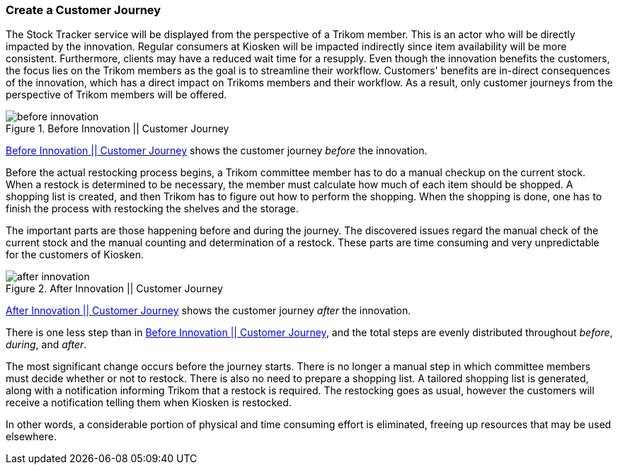 === Create a Customer Journey

The Stock Tracker service will be displayed from the perspective of a Trikom member.
This is an actor who will be directly impacted by the innovation.
Regular consumers at Kiosken will be impacted indirectly since item availability will be more consistent.
Furthermore, clients may have a reduced wait time for a resupply.
Even though the innovation benefits the customers, the focus lies on the Trikom members as the goal is to streamline their workflow.
Customers' benefits are in-direct consequences of the innovation, which has a direct impact on Trikoms members and their workflow.
As a result, only customer journeys from the perspective of Trikom members will be offered. 

[[before_innovation]]
.Before Innovation || Customer Journey
image::figures/before_innovation.svg[align='center']

xref:before_innovation[] shows the customer journey _before_ the innovation. 

Before the actual restocking process begins, a Trikom committee member has to do a manual checkup on the current stock. 
When a restock is determined to be necessary, the member must calculate how much of each item should be shopped.
A shopping list is created, and then Trikom has to figure out how to perform the shopping.
When the shopping is done, one has to finish the process with restocking the shelves and the storage.

The important parts are those happening before and during the journey. 
The discovered issues regard the manual check of the current stock and the manual counting and determination of a restock.
These parts are time consuming and very unpredictable for the customers of Kiosken.

[[after_innovation]]
.After Innovation || Customer Journey
image::figures/after_innovation.svg[align='center']

xref:after_innovation[] shows the customer journey _after_ the innovation.

There is one less step than in xref:before_innovation[], and the total steps are evenly distributed throughout _before_, _during_, and _after_.

The most significant change occurs before the journey starts.
There is no longer a manual step in which committee members must decide whether or not to restock.
There is also no need to prepare a shopping list.
A tailored shopping list is generated, along with a notification informing Trikom that a restock is required.
The restocking goes as usual, however the customers will receive a notification telling them when Kiosken is restocked.

In other words, a considerable portion of physical and time consuming effort is eliminated, freeing up resources that may be used elsewhere. 

// |===
// | Expectations |Theory related

// | Describe the service as a set of experience points (or touch points) or a 
// customer journey. Include this in the report.

// | Explain the idea behind the customer journey and how you envisage the 
// customers' experiences  (Innovation). Explain the customer journey from the 
// customers' and the enterprise's perspectives.

// |===